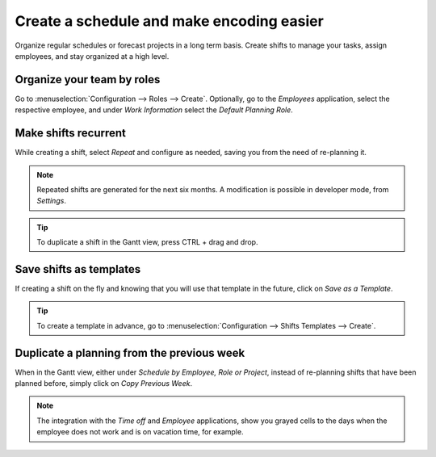 ============================================
Create a schedule and make encoding easier
============================================
Organize regular schedules or forecast projects in a long term basis. Create shifts to manage your
tasks, assign employees, and stay organized at a high level.

Organize your team by roles
============================
Go to :menuselection:`Configuration --> Roles --> Create`.
Optionally, go to the *Employees* application, select the respective employee, and under *Work
Information* select the *Default Planning Role*.

.. image:: media/cs1.png
   :align: center
   :alt: Roles in Odoo Planning Application

Make shifts recurrent
======================
While creating a shift, select *Repeat* and configure as needed, saving you from the need
of re-planning it.

.. image:: media/cs2.png
   :align: center
   :alt: Repeat shifts in Odoo Planning Application


.. note::
   Repeated shifts are generated for the next six months. A modification is possible in developer
   mode, from *Settings*.

.. tip::
   To duplicate a shift in the Gantt view, press CTRL + drag and drop.


Save shifts as templates
=========================
If creating a shift on the fly and knowing that you will use that template in the future,
click on *Save as a Template*.

.. image:: media/cs3.png
   :align: center
   :alt: Save shift as a Template in Odoo Planning Application


.. tip::
   To create a template in advance, go to :menuselection:`Configuration --> Shifts Templates -->
   Create`.


Duplicate a planning from the previous week
============================================
When in the Gantt view, either under *Schedule by Employee, Role or Project*, instead of re-planning
shifts that have been planned before, simply click on *Copy Previous Week*.

.. image:: media/cs4.png
   :align: center
   :alt: Shift recurrency in Odoo Planning Application


.. note::
   The integration with the *Time off* and *Employee* applications, show you grayed cells to the
   days when the employee does not work and is on vacation time, for example.
